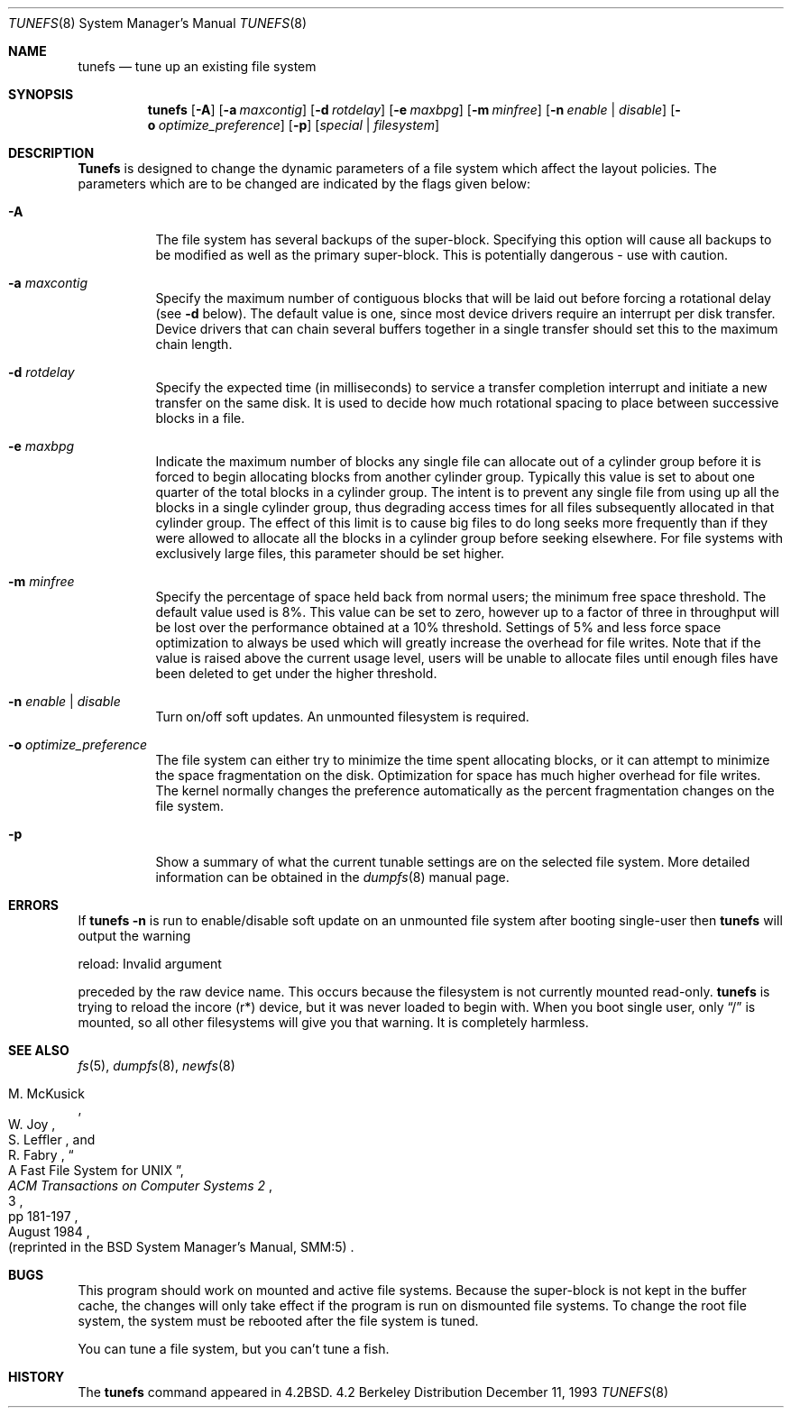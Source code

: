.\" Copyright (c) 1983, 1991, 1993
.\"	The Regents of the University of California.  All rights reserved.
.\"
.\" Redistribution and use in source and binary forms, with or without
.\" modification, are permitted provided that the following conditions
.\" are met:
.\" 1. Redistributions of source code must retain the above copyright
.\"    notice, this list of conditions and the following disclaimer.
.\" 2. Redistributions in binary form must reproduce the above copyright
.\"    notice, this list of conditions and the following disclaimer in the
.\"    documentation and/or other materials provided with the distribution.
.\" 3. All advertising materials mentioning features or use of this software
.\"    must display the following acknowledgement:
.\"	This product includes software developed by the University of
.\"	California, Berkeley and its contributors.
.\" 4. Neither the name of the University nor the names of its contributors
.\"    may be used to endorse or promote products derived from this software
.\"    without specific prior written permission.
.\"
.\" THIS SOFTWARE IS PROVIDED BY THE REGENTS AND CONTRIBUTORS ``AS IS'' AND
.\" ANY EXPRESS OR IMPLIED WARRANTIES, INCLUDING, BUT NOT LIMITED TO, THE
.\" IMPLIED WARRANTIES OF MERCHANTABILITY AND FITNESS FOR A PARTICULAR PURPOSE
.\" ARE DISCLAIMED.  IN NO EVENT SHALL THE REGENTS OR CONTRIBUTORS BE LIABLE
.\" FOR ANY DIRECT, INDIRECT, INCIDENTAL, SPECIAL, EXEMPLARY, OR CONSEQUENTIAL
.\" DAMAGES (INCLUDING, BUT NOT LIMITED TO, PROCUREMENT OF SUBSTITUTE GOODS
.\" OR SERVICES; LOSS OF USE, DATA, OR PROFITS; OR BUSINESS INTERRUPTION)
.\" HOWEVER CAUSED AND ON ANY THEORY OF LIABILITY, WHETHER IN CONTRACT, STRICT
.\" LIABILITY, OR TORT (INCLUDING NEGLIGENCE OR OTHERWISE) ARISING IN ANY WAY
.\" OUT OF THE USE OF THIS SOFTWARE, EVEN IF ADVISED OF THE POSSIBILITY OF
.\" SUCH DAMAGE.
.\"
.\"     @(#)tunefs.8	8.2 (Berkeley) 12/11/93
.\" $FreeBSD: src/sbin/tunefs/tunefs.8,v 1.11 2000/03/01 11:27:43 sheldonh Exp $
.\"
.Dd December 11, 1993
.Dt TUNEFS 8
.Os BSD 4.2
.Sh NAME
.Nm tunefs
.Nd tune up an existing file system
.Sh SYNOPSIS
.Nm tunefs
.Op Fl A
.Op Fl a Ar maxcontig
.Op Fl d Ar rotdelay
.Op Fl e Ar maxbpg
.Op Fl m Ar minfree
.Bk -words
.Op Fl n Ar enable | disable
.Op Fl o Ar optimize_preference
.Op Fl p
.Ek
.Op Ar special | Ar filesystem
.Sh DESCRIPTION
.Nm Tunefs
is designed to change the dynamic parameters of a file system
which affect the layout policies.
The parameters which are to be changed are indicated by the flags
given below:
.Bl -tag -width indent
.It Fl A
The file system has several backups of the super-block.  Specifying
this option will cause all backups to be modified as well as the
primary super-block.  This is potentially dangerous - use with caution.
.It Fl a Ar maxcontig
Specify the maximum number of contiguous blocks that will
be laid out before forcing a rotational delay (see
.Fl d
below).
The default value is one, since most device drivers require
an interrupt per disk transfer.
Device drivers that can chain several buffers together in a single
transfer should set this to the maximum chain length.
.It Fl d Ar rotdelay
Specify the expected time (in milliseconds)
to service a transfer completion
interrupt and initiate a new transfer on the same disk.
It is used to decide how much rotational spacing to place between
successive blocks in a file.
.It Fl e Ar maxbpg
Indicate the maximum number of blocks any single file can
allocate out of a cylinder group before it is forced to begin
allocating blocks from another cylinder group.
Typically this value is set to about one quarter of the total blocks
in a cylinder group.
The intent is to prevent any single file from using up all the
blocks in a single cylinder group,
thus degrading access times for all files subsequently allocated
in that cylinder group.
The effect of this limit is to cause big files to do long seeks
more frequently than if they were allowed to allocate all the blocks
in a cylinder group before seeking elsewhere.
For file systems with exclusively large files,
this parameter should be set higher.
.It Fl m Ar minfree
Specify the percentage of space held back
from normal users; the minimum free space threshold.
The default value used is 8%.
This value can be set to zero, however up to a factor of three
in throughput will be lost over the performance obtained at a 10%
threshold.
Settings of 5% and less force space optimization to
always be used which will greatly increase the overhead for file
writes.
Note that if the value is raised above the current usage level,
users will be unable to allocate files until enough files have
been deleted to get under the higher threshold.
.It Fl n Ar enable | disable
Turn on/off soft updates.
An unmounted filesystem is required.
.It Fl o Ar optimize_preference
The file system can either try to minimize the time spent
allocating blocks, or it can attempt to minimize the space
fragmentation on the disk.
Optimization for space has much
higher overhead for file writes.
The kernel normally changes the preference automatically as
the percent fragmentation changes on the file system.
.It Fl p
Show a summary of what the current tunable settings
are on the selected file system.  More detailed information can be
obtained in the
.Xr dumpfs 8
manual page.
.El
.Sh ERRORS
If
.Nm
.Fl n
is run to enable/disable soft update on an unmounted file system
after booting single-user then
.Nm
will output the warning
.Pp
reload\&: Invalid argument
.Pp
preceded by the raw device name.
This occurs because the filesystem
is not currently mounted read-only.
.Nm
is trying to reload the incore (r*) device, but it was never loaded
to begin with.
When you boot single user, only
.Dq /
is mounted, so all other filesystems will give you that warning.
It is completely harmless.
.Sh SEE ALSO
.Xr fs 5 ,
.Xr dumpfs 8 ,
.Xr newfs 8
.Rs
.%A M. McKusick
.%A W. Joy
.%A S. Leffler
.%A R. Fabry
.%T "A Fast File System for UNIX"
.%J "ACM Transactions on Computer Systems 2"
.%N 3
.%P pp 181-197
.%D August 1984
.%O "(reprinted in the BSD System Manager's Manual, SMM:5)"
.Re
.Sh BUGS
This program should work on mounted and active file systems.
Because the super-block is not kept in the buffer cache,
the changes will only take effect if the program
is run on dismounted file systems.
To change the root file system, the system must be rebooted
after the file system is tuned.
.\" Take this out and a Unix Demon will dog your steps from now until
.\" the time_t's wrap around.
.Pp
You can tune a file system, but you can't tune a fish.
.Sh HISTORY
The
.Nm
command appeared in
.Bx 4.2 .
